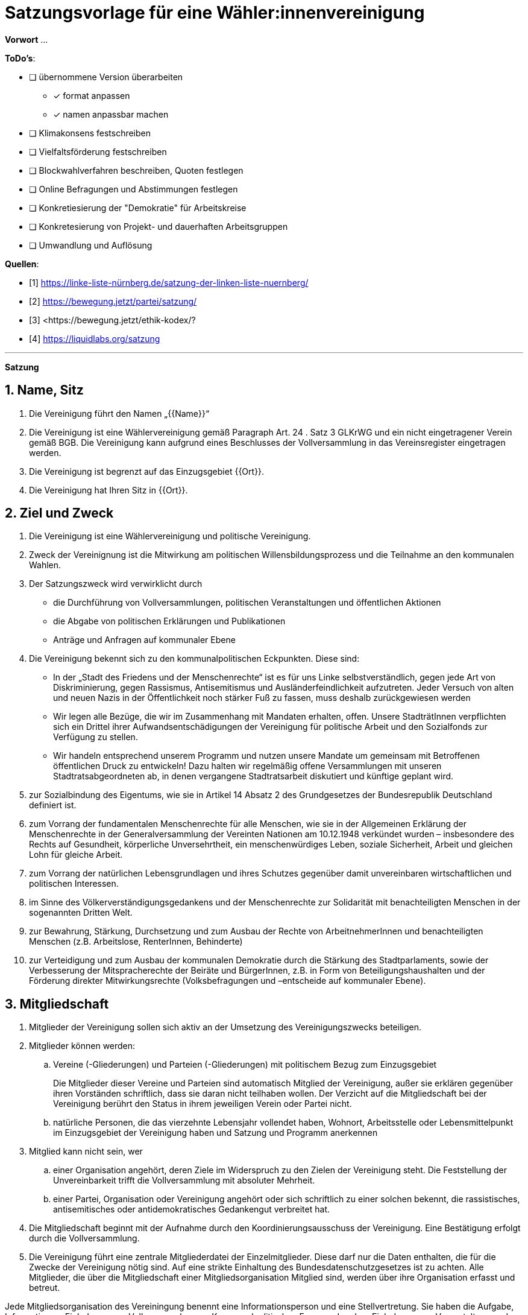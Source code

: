 # Satzungsvorlage für eine Wähler:innenvereinigung
:sectnums:
:pagelayout: docs

**Vorwort** ...

**ToDo's**:

* [ ] übernommene Version überarbeiten
** [x] format anpassen
** [x] namen anpassbar machen
* [ ] Klimakonsens festschreiben
* [ ] Vielfaltsförderung festschreiben
* [ ] Blockwahlverfahren beschreiben, Quoten festlegen
* [ ] Online Befragungen und Abstimmungen festlegen
* [ ] Konkretiesierung der "Demokratie" für Arbeitskreise
* [ ] Konkretesierung von Projekt- und dauerhaften Arbeitsgruppen
* [ ] Umwandlung und Auflösung

**Quellen**:

- [1] <https://linke-liste-nürnberg.de/satzung-der-linken-liste-nuernberg/>
- [2] <https://bewegung.jetzt/partei/satzung/>
- [3] <https://bewegung.jetzt/ethik-kodex/?
- [4] <https://liquidlabs.org/satzung>

---

**Satzung**

## Name, Sitz
. Die Vereinigung führt den Namen „{{Name}}“
/// hier den Namen der Vereinigung eintragen
. Die Vereinigung ist eine Wählervereinigung gemäß Paragraph Art. 24 . Satz 3 GLKrWG und ein nicht eingetragener Verein gemäß BGB. Die Vereinigung kann aufgrund eines Beschlusses der Vollversammlung in das Vereinsregister eingetragen werden.
. Die Vereinigung ist begrenzt auf das Einzugsgebiet {{Ort}}.
. Die Vereinigung hat Ihren Sitz in {{Ort}}.

## Ziel und Zweck
. Die Vereinigung ist eine Wählervereinigung und politische Vereinigung.
. Zweck der Vereinignung ist die Mitwirkung am politischen Willensbildungsprozess und die Teilnahme an den kommunalen Wahlen.
. Der Satzungszweck wird verwirklicht durch
   * die Durchführung von Vollversammlungen, politischen Veranstaltungen und öffentlichen Aktionen
   * die Abgabe von politischen Erklärungen und Publikationen
   * Anträge und Anfragen auf kommunaler Ebene
. Die Vereinigung bekennt sich zu den kommunalpolitischen Eckpunkten. Diese sind:

* In der „Stadt des Friedens und der Menschenrechte“ ist es für uns Linke selbstverständlich, gegen jede Art von Diskriminierung, gegen Rassismus, Antisemitismus und Ausländerfeindlichkeit aufzutreten. Jeder Versuch von alten und neuen Nazis in der Öffentlichkeit noch stärker Fuß zu fassen, muss deshalb zurückgewiesen werden
* Wir legen alle Bezüge, die wir im Zusammenhang mit Mandaten erhalten, offen. Unsere StadträtInnen verpflichten sich ein Drittel ihrer Aufwandsentschädigungen der Vereinigung für politische Arbeit und den Sozialfonds zur Verfügung zu stellen.
* Wir handeln entsprechend unserem Programm und nutzen unsere Mandate um gemeinsam mit Betroffenen öffentlichen Druck zu entwickeln! Dazu halten wir regelmäßig offene Versammlungen mit unseren Stadtratsabgeordneten ab, in denen vergangene Stadtratsarbeit diskutiert und künftige geplant wird.
. zur Sozialbindung des Eigentums, wie sie in Artikel 14 Absatz 2 des Grundgesetzes der Bundesrepublik Deutschland definiert ist.
. zum Vorrang der fundamentalen Menschenrechte für alle Menschen, wie sie in der Allgemeinen Erklärung der Menschenrechte in der Generalversammlung der Vereinten Nationen am 10.12.1948 verkündet wurden – insbesondere des Rechts auf Gesundheit, körperliche Unversehrtheit, ein menschenwürdiges Leben, soziale Sicherheit, Arbeit und gleichen Lohn für gleiche Arbeit.
. zum Vorrang der natürlichen Lebensgrundlagen und ihres Schutzes gegenüber damit unvereinbaren wirtschaftlichen und politischen Interessen.
. im Sinne des Völkerverständigungsgedankens und der Menschenrechte zur Solidarität mit benachteiligten Menschen in der sogenannten Dritten Welt.
. zur Bewahrung, Stärkung, Durchsetzung und zum Ausbau der Rechte von ArbeitnehmerInnen und benachteiligten Menschen (z.B. Arbeitslose, RenterInnen, Behinderte)
. zur Verteidigung und zum Ausbau der kommunalen Demokratie durch die Stärkung des Stadtparlaments, sowie der Verbesserung der Mitspracherechte der Beiräte und BürgerInnen, z.B. in Form von Beteiligungshaushalten und der Förderung direkter Mitwirkungsrechte (Volksbefragungen und –entscheide auf kommunaler Ebene).

## Mitgliedschaft
. Mitglieder der Vereinigung sollen sich aktiv an der Umsetzung des Vereinigungszwecks beteiligen.
. Mitglieder können werden:
.. Vereine (-Gliederungen) und Parteien (-Gliederungen) mit politischem Bezug zum Einzugsgebiet
+
Die Mitglieder dieser Vereine und Parteien sind automatisch Mitglied der Vereinigung, außer sie erklären gegenüber ihren Vorständen schriftlich, dass sie daran nicht teilhaben wollen. Der Verzicht auf die Mitgliedschaft bei der Vereinigung berührt den Status in ihrem jeweiligen Verein oder Partei nicht.
.. natürliche Personen, die das vierzehnte Lebensjahr vollendet haben, Wohnort, Arbeitsstelle oder Lebensmittelpunkt im Einzugsgebiet der Vereinigung haben und Satzung und Programm anerkennen
. Mitglied kann nicht sein, wer
.. einer Organisation angehört, deren Ziele im Widerspruch zu den Zielen der Vereinigung steht. Die Feststellung der Unvereinbarkeit trifft die Vollversammlung mit absoluter Mehrheit.
.. einer Partei, Organisation oder Vereinigung angehört oder sich schriftlich zu einer solchen bekennt, die rassistisches, antisemitisches oder antidemokratisches Gedankengut verbreitet hat.
. Die Mitgliedschaft beginnt mit der Aufnahme durch den Koordinierungsausschuss der Vereinigung. Eine Bestätigung erfolgt durch die Vollversammlung.
. Die Vereinigung führt eine zentrale Mitgliederdatei der Einzelmitglieder. Diese darf nur die Daten enthalten, die für die Zwecke der Vereinigung nötig sind. Auf eine strikte Einhaltung des Bundesdatenschutzgesetzes ist zu achten. Alle Mitglieder, die über die Mitgliedschaft einer Mitgliedsorganisation Mitglied sind, werden über ihre Organisation erfasst und betreut.

Jede Mitgliedsorganisation des Vereiningung benennt eine Informationsperson und eine Stellvertretung. Sie haben die Aufgabe, Informationen, Einladungen zu Vollversammlungen, Kommunalpolitischen Foren und andere Einladungen zu Veranstaltungen der Vereinigung an die Mitglieder ihrer Organisation, die Mitglieder in der Vereinigug sind, weiter zu leiten.

## Beendigung der Mitgliedschaft
. Die Mitgliedschaft endet durch Austritt, Ausschluss oder Tod.
. Der Austritt aus der Vereinigung ist jederzeit zulässig. Er erfolgt durch eine schriftliche Erklärung gegenüber dem Koordinierungsausschuss.
. Ein Mitglied kann ausgeschlossen werden, wenn es vorsätzlich gegen die Satzung oder erheblich gegen die Grundsätze des Programms verstoßen oder der Vereinigung erheblichen Schaden zugefügt hat. Eine Betätigung nach 3 . a) ist ein solch schädigendes Verhalten und begründet einen Ausschluss.
. Der Ausschluss kann nur als Folge eines Schiedsverfahrens erfolgen. Bei Einleitung eines Schiedsverfahrens entscheidet die Schiedskommission endgültig innerhalb eines Monats. Die Mitgliedsrechte bleiben bis zur Entscheidung der Schiedskommission bestehen.

## Organe der Vereinigung
Organe der Vereinigung sind die Vollversammlung, der Koordinierungsausschuss, die Schiedskommission, die Revisionskommission und die Arbeitskreise.

## Die Vollversammlung
. Die Vollversammlung ist die Mitgliederversammlung der Vereinigung. Sie ist das höchste Organ der Vereinignung. Sie kann Beschlüsse aller Art fassen, die die Arbeit und Ausrichtung der Vereinigung betreffen. Die Vollversammlung findet mindestens einmal im Jahr statt. MandatsträgerInnen sind verpflichtet an der Vollversammlung teilzunehmen.
. Sie entscheidet über die Satzung und deren Änderung mit einer Zweidrittelmehrheit der anwesenden Mitglieder. Für alle anderen Beschlüsse, ausgenommen der Zweckänderung, genügt die einfache Mehrheit.
. Sie beschließt über Anträge, politische Ausrichtung und Programme.
. Sie nimmt Berichte der kommunalen Mandatsträger entgegen und führt kommunalpolitische Grundsatzdiskussionen.
. Die Vollversammlung wählt eineN SchatzmeisterIn zur Verwaltung der Finanzen der Vereinigung. Sie kann zur Unterstützung eineN stellvertretendeN SchatzmeisterIn wählen.
. Sie legt die Größe und Amtszeit des Koordinierungsausschusses fest und wählt diesen. Der Anteil der Frauen im Koordinierungsausschuss muss dabei mindestens dem Anteil der Frauen in der Vereinigung entsprechen. Diese Quotierung kann von der Vollversammlung aufgehoben werden.
. Sie legt die Größe und die Amtzeit der Schiedskommission und der Kassenrevision fest und wählt diese. Die Schiedskommission besteht aus mindestens drei Mitgliedern. Die Mitglieder der Schiedskommission dürfen nicht gleichzeitig Mitglied des Koordinierungsausschusses sein. In der Schiedskommission müssen Frauen mindestens entsprechend ihres Anteils in der Mitgliedschaft vertreten sein. Diese Quotierung kann von der Vollversammlung aufgehoben werden.
. Sie nimmt einen Rechenschaftsbericht über die Finanzen der Vereinigung entgegen und entscheidet über die Rechtmäßigkeit der Ausgaben.
. Die Vollversammlung wird vom Koordinierungsausschuss mit Angabe einer Tagesordnung und eines Antragsschlusses schriftlich einberufen.Es ist ordentlich eingeladen, wenn die Informationsverantwortlichen der Mitgliedsorganisationen und die Einzelmitglieder spätestens 14 Tage vor einer Vollversammlung den Einladungstext vom Koordinierungsausschuss bekommen haben. Neu-, Nach- und Abwahlen können nur stattfinden, wenn sie im Einladungstext angekündigt waren oder im Rahmen eines Antrags eingereicht wurden.
. Die Vollversammlung ist beschlussfähig, wenn zu ihr ordnungsgemäß einberufen wurde.
. Die Vollversammlung kann als Wahlversammlung zur Aufstellung von KandidatInnen fungieren, wenn die Wahl in der schriftlichen Einladung angekündigt worden ist. Hierbei sind nur diejenigen Mitglieder wahlberechtigt, die die Kriterien des bayerischen Kommunalwahlgesetzes erfüllen.
. Die Vollversammlung muss innerhalb eines Monats einberufen werden, wenn mindestens zehn Prozent der Mitglieder dies schriftlich gegenüber dem Koordinierungsausschuss beantragen.

## Der Koordinierungsausschuss
. Der Koordinierungsausschuss vertritt den Verein rechtlich und nimmt alle Funktionen eines Vorstands gemäß §26 BGB wahr.
. Der Koordinierungsausschuss führt den Verein.
. Er tagt mindestens einmal im Monat mitgliederoffen.
. Zu seinen Aufgaben gehören u. a.:

* die Umsetzung der Beschlüsse der Vollversammlung
* Planung und Koordination der politischen Arbeit
* die Abgabe von Erklärungen zu aktuellen politischen Fragen
* die Koordination zwischen den Arbeitskreisen.
. Er ist beschlussfähig, wenn mindestens die Hälfte seiner Mitglieder anwesend ist.
. Der Koordinierungsausschuss kann Entscheidungen finanzieller Art nur im Rahmen der Mittel der Vereinigung oder aufgrund eines Beschlusses der Vollversammlung treffen.
. Der Koordinierungsausschuss entscheidet über die Anerkennung von Stadtteilgruppen und Arbeitskreisen sowie über die Zusammenarbeit mit Interessengruppen. Eine Bestätigung erfolgt durch die Vollversammlung.
. Er kann Aufgaben auf Widerruf an Arbeitskreise oder Einzelpersonen delegieren.
. Der Koordinierungsausschuss lädt zur Aufstellungsversammlung ein. Die Einladung und der Inhalt der Aufstellungsversammlung entsprechen den Kriterien des Kommunalwahlrechts.

## Die Schiedskommission
. Die Schiedskommission ist beschlussfähig, wenn zu ihren Sitzungen ordentlich mit einer Woche Vorlauf eingeladen wurde.
. Die Schiedskommission wird nur auf Antrag des Koordinierungsausschusses, der Vollversammlung oder eines Mitglieds, das selbst von einem Vorgang direkt und erheblich betroffen ist, tätig.
. Die Schiedskommission entscheidet mit Zweidrittelmehrheit über Verstöße gegen die Satzung.

## Arbeitskreise
. Arbeitskreise werden auf Beschluss der Vollversammlung oder des Koordinierungsausschusses gegründet. Sie arbeiten zu einem bestimmten Thema.
. Sie geben sich selbst eine demokratische Struktur, die Ihren Anforderungen entspricht, sie benennen eine Ansprechperson.
. Sie sind allen Mitgliedern zugänglich.
. Die Arbeitskreise können Gäste einladen.

## Vereinigungsmittel
. Für Mitglieder von Mitgliedsvereinen und -parteien ist der Mitgliedsbeitrag mit dem satzungsgemäßen Vereins- bzw. Parteibeitrag für ihren jeweiligen Verein oder Partei abgegolten. Im Gegenzug tragen die Mitgliedsvereine und -Parteien zu den laufenden Kosten der Vereinigung bei.
. Die Höhe des Mitgliedsbeitrags für alle natürlichen Mitglieder der Vereinigung regelt eine Beitragsordnung, die die Vollversammlung beschließt.
. Der Mitgliedsbeitrag wird zentral über den Koordinierungsausschuss erhoben.
. Zeichnungsberechtigt sind jeweils SchatzmeisterIn und stellvertretendeR SchatzmeisterIn. Gibt es keineN stellvertretendeN SchatzmeisterIn, bestimmt der Koordinierungsausschuss eineN zweiteN ZeichnungsberechtigteN aus seiner Mitte.
. Über diese Mittel hat der Koordinierungsausschuss die Finanzhoheit. Darüber hinausgehender Finanzbedarf ist anlassbezogen von den Mitgliedsvereinen und –Parteien fallweise zu beschließen.

## Schluss- und Übergangsbestimmungen
. Die Vereinigung kann aufgrund eines Beschlusses der Vollverstammlung mit einer zweidrittel-Mehrheit aufgelöst werden. Für den Beschluss um mit einer anderen politischen Organisation verschmolzen oder als Untergliederung dieser erklärt zu werden reicht die einfache-Mehrheit der Vollversammlung.
+
Löst sich die Vereinigung durch Verschmelzung mit einer anderen politischen Organisation auf, geht das Vermögen an diese über. In allen anderen Fällen geht das Vermögen an die Mitglieder zu gleichen Teilen (BGB § 45 ..
. Sollte eine oder mehrere Bestimmungen dieser Satzung rechtsunwirksam sein, so berührt dies nicht die Gültigkeit der übrigen Bestimmungen. Soweit Bestimmungen in dieser Satzung unwirksam sein sollten oder die Satzung eine Regelungslücke enthalten sollte, sind die Vorschriften des BGB über den eingetragenen Verein entsprechend anzuwenden.
